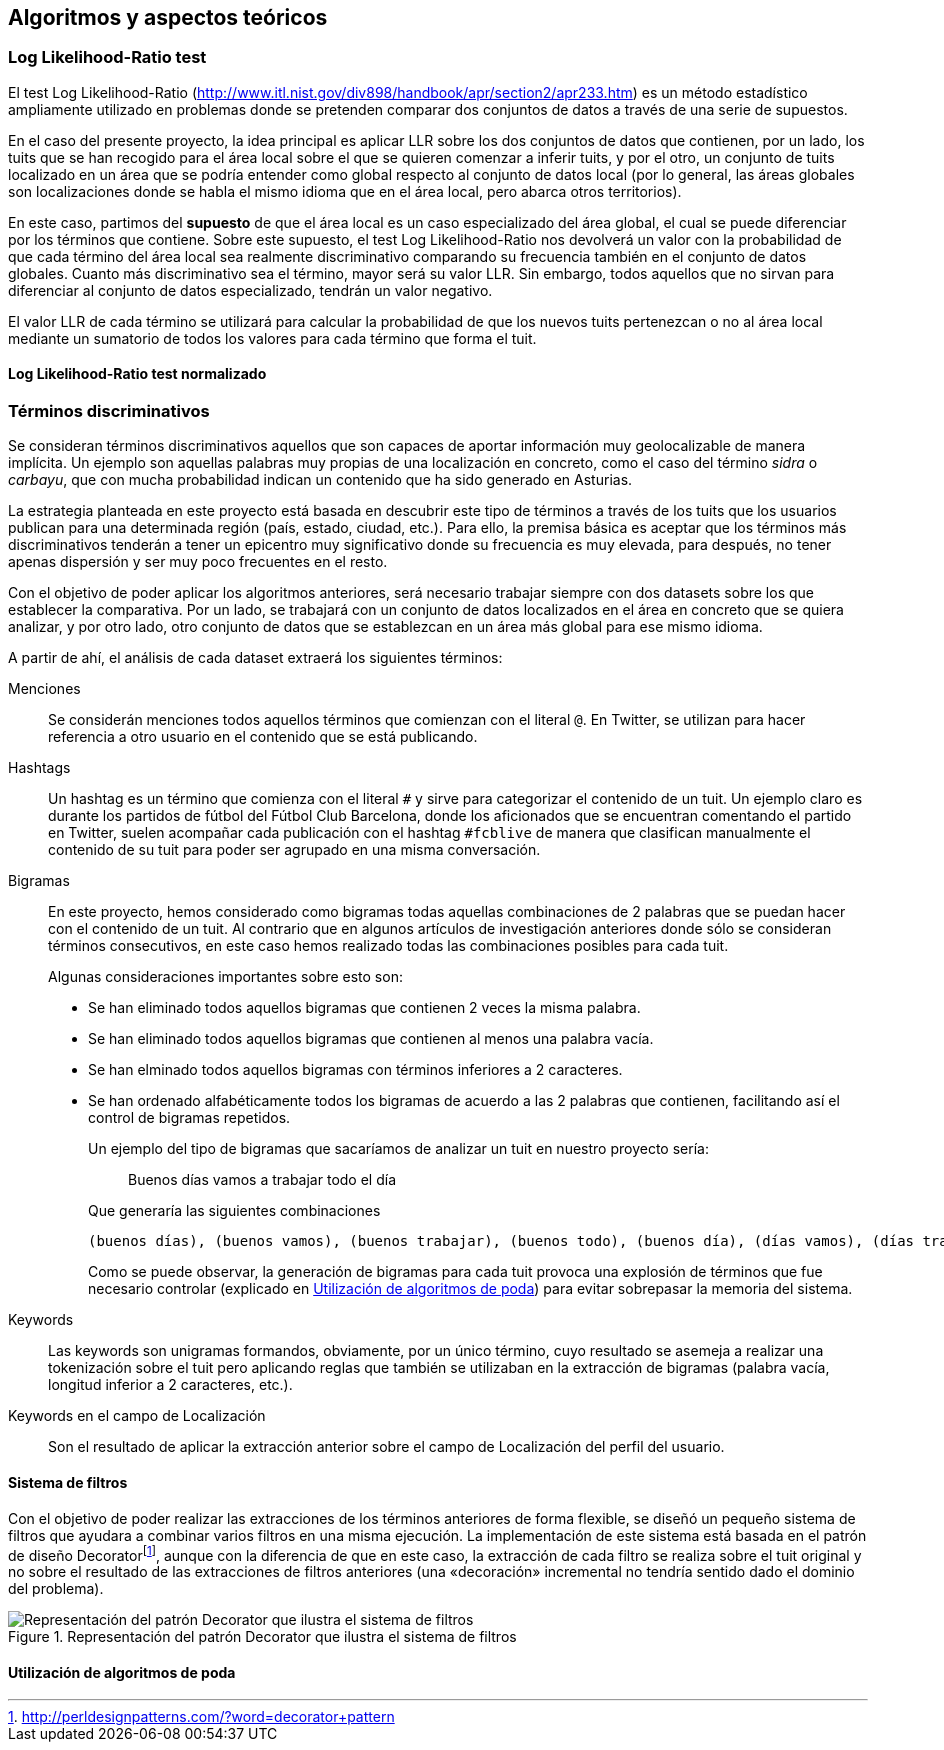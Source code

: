 :imagesdir: ../assets

== Algoritmos y aspectos teóricos

=== Log Likelihood-Ratio test

El test Log Likelihood-Ratio (http://www.itl.nist.gov/div898/handbook/apr/section2/apr233.htm) es un método estadístico ampliamente utilizado en problemas donde se pretenden comparar dos conjuntos de datos a través de una serie de supuestos.

En el caso del presente proyecto, la idea principal es aplicar LLR sobre los dos conjuntos de datos que contienen, por un lado, los tuits que se han recogido para el área local sobre el que se quieren comenzar a inferir tuits, y por el otro, un conjunto de tuits localizado en un área que se podría entender como global respecto al conjunto de datos local (por lo general, las áreas globales son localizaciones donde se habla el mismo idioma que en el área local, pero abarca otros territorios).

En este caso, partimos del *supuesto* de que el área local es un caso especializado del área global, el cual se puede diferenciar por los términos que contiene. Sobre este supuesto, el test Log Likelihood-Ratio nos devolverá un valor con la probabilidad de que cada término del área local sea realmente discriminativo comparando su frecuencia también en el conjunto de datos globales. Cuanto más discriminativo sea el término, mayor será su valor LLR. Sin embargo, todos aquellos que no sirvan para diferenciar al conjunto de datos especializado, tendrán un valor negativo.

El valor LLR de cada término se utilizará para calcular la probabilidad de que los nuevos tuits pertenezcan o no al área local mediante un sumatorio de todos los valores para cada término que forma el tuit.

==== Log Likelihood-Ratio test normalizado

=== Términos discriminativos

Se consideran términos discriminativos aquellos que son capaces de aportar información muy geolocalizable de manera implícita. Un ejemplo son aquellas palabras muy propias de una localización en concreto, como el caso del término _sidra_ o _carbayu_, que con mucha probabilidad indican un contenido que ha sido generado en Asturias.

La estrategia planteada en este proyecto está basada en descubrir este tipo de términos a través de los tuits que los usuarios publican para una determinada región (país, estado, ciudad, etc.). Para ello, la premisa básica es aceptar que los términos más discriminativos tenderán a tener un epicentro muy significativo donde su frecuencia es muy elevada, para después, no tener apenas dispersión y ser muy poco frecuentes en el resto.

Con el objetivo de poder aplicar los algoritmos anteriores, será necesario trabajar siempre con dos datasets sobre los que establecer la comparativa. Por un lado, se trabajará con un conjunto de datos localizados en el área en concreto que se quiera analizar, y por otro lado, otro conjunto de datos que se establezcan en un área más global para ese mismo idioma.

A partir de ahí, el análisis de cada dataset extraerá los siguientes términos:

Menciones::
Se considerán menciones todos aquellos términos que comienzan con el literal `@`. En Twitter, se utilizan para hacer referencia a otro usuario en el contenido que se está publicando.

Hashtags::
Un hashtag es un término que comienza con el literal `#` y sirve para categorizar el contenido de un tuit. Un ejemplo claro es durante los partidos de fútbol del Fútbol Club Barcelona, donde los aficionados que se encuentran comentando el partido en Twitter, suelen acompañar cada publicación con el hashtag `#fcblive` de manera que clasifican manualmente el contenido de su tuit para poder ser agrupado en una misma conversación.

Bigramas:: En este proyecto, hemos considerado como bigramas todas aquellas combinaciones de 2 palabras que se puedan hacer con el contenido de un tuit. Al contrario que en algunos artículos de investigación anteriores donde sólo se consideran términos consecutivos, en este caso hemos realizado todas las combinaciones posibles para cada tuit.
+
Algunas consideraciones importantes sobre esto son:
+
* Se han eliminado todos aquellos bigramas que contienen 2 veces la misma palabra.
* Se han eliminado todos aquellos bigramas que contienen al menos una palabra vacía.
* Se han elminado todos aquellos bigramas con términos inferiores a 2 caracteres.
* Se han ordenado alfabéticamente todos los bigramas de acuerdo a las 2 palabras que contienen, facilitando así el control de bigramas repetidos.
+
Un ejemplo del tipo de bigramas que sacaríamos de analizar un tuit en nuestro proyecto sería:
+
____
Buenos días vamos a trabajar todo el día
____
+
Que generaría las siguientes combinaciones
+
----
(buenos días), (buenos vamos), (buenos trabajar), (buenos todo), (buenos día), (días vamos), (días trabajar), (días todo), (día días), (trabajar vamos), (todo vamos), (día vamos), (todo trabajar), (día trabajar), (día todo)
----
+
Como se puede observar, la generación de bigramas para cada tuit provoca una explosión de términos que fue necesario controlar (explicado en <<_utilización_de_algoritmos_de_poda>>) para evitar sobrepasar la memoria del sistema.

Keywords::

Las keywords son unigramas formandos, obviamente, por un único término, cuyo resultado se asemeja a realizar una tokenización sobre el tuit pero aplicando reglas que también se utilizaban en la extracción de bigramas (palabra vacía, longitud inferior a 2 caracteres, etc.).

Keywords en el campo de Localización::

Son el resultado de aplicar la extracción anterior sobre el campo de Localización del perfil del usuario.

==== Sistema de filtros

Con el objetivo de poder realizar las extracciones de los términos anteriores de forma flexible, se diseñó un pequeño sistema de filtros que ayudara a combinar varios filtros en una misma ejecución. La implementación de este sistema está basada en el patrón de diseño Decoratorfootnote:[http://perldesignpatterns.com/?word=decorator+pattern], aunque con la diferencia de que en este caso, la extracción de cada filtro se realiza sobre el tuit original y no sobre el resultado de las extracciones de filtros anteriores (una «decoración» incremental no tendría sentido dado el dominio del problema).

.Representación del patrón Decorator que ilustra el sistema de filtros
image::appendixes/extractor-filter.png[Representación del patrón Decorator que ilustra el sistema de filtros, align="center"]

==== Utilización de algoritmos de poda
